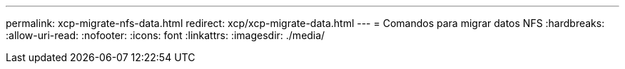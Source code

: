---
permalink: xcp-migrate-nfs-data.html 
redirect: xcp/xcp-migrate-data.html 
---
= Comandos para migrar datos NFS
:hardbreaks:
:allow-uri-read: 
:nofooter: 
:icons: font
:linkattrs: 
:imagesdir: ./media/


